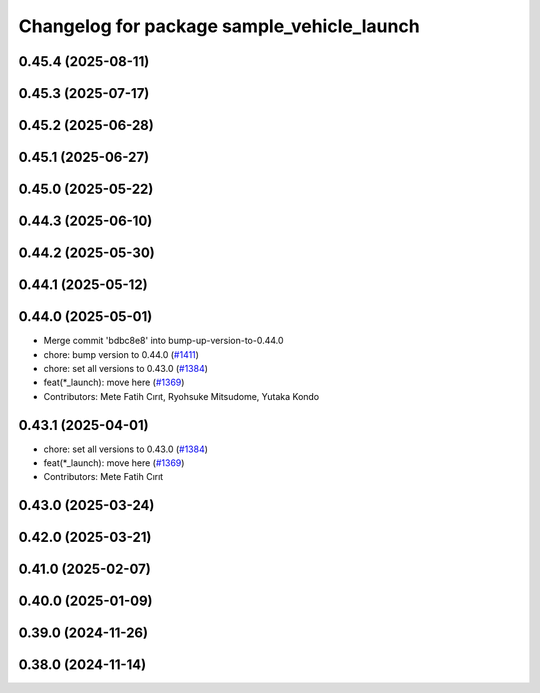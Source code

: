 ^^^^^^^^^^^^^^^^^^^^^^^^^^^^^^^^^^^^^^^^^^^
Changelog for package sample_vehicle_launch
^^^^^^^^^^^^^^^^^^^^^^^^^^^^^^^^^^^^^^^^^^^

0.45.4 (2025-08-11)
-------------------

0.45.3 (2025-07-17)
-------------------

0.45.2 (2025-06-28)
-------------------

0.45.1 (2025-06-27)
-------------------

0.45.0 (2025-05-22)
-------------------

0.44.3 (2025-06-10)
-------------------

0.44.2 (2025-05-30)
-------------------

0.44.1 (2025-05-12)
-------------------

0.44.0 (2025-05-01)
-------------------
* Merge commit 'bdbc8e8' into bump-up-version-to-0.44.0
* chore: bump version to 0.44.0 (`#1411 <https://github.com/autowarefoundation/autoware_launch/issues/1411>`_)
* chore: set all versions to 0.43.0 (`#1384 <https://github.com/autowarefoundation/autoware_launch/issues/1384>`_)
* feat(*_launch): move here (`#1369 <https://github.com/autowarefoundation/autoware_launch/issues/1369>`_)
* Contributors: Mete Fatih Cırıt, Ryohsuke Mitsudome, Yutaka Kondo

0.43.1 (2025-04-01)
-------------------
* chore: set all versions to 0.43.0 (`#1384 <https://github.com/autowarefoundation/autoware_launch/issues/1384>`_)
* feat(*_launch): move here (`#1369 <https://github.com/autowarefoundation/autoware_launch/issues/1369>`_)
* Contributors: Mete Fatih Cırıt

0.43.0 (2025-03-24)
-------------------

0.42.0 (2025-03-21)
-------------------

0.41.0 (2025-02-07)
-------------------

0.40.0 (2025-01-09)
-------------------

0.39.0 (2024-11-26)
-------------------

0.38.0 (2024-11-14)
-------------------
